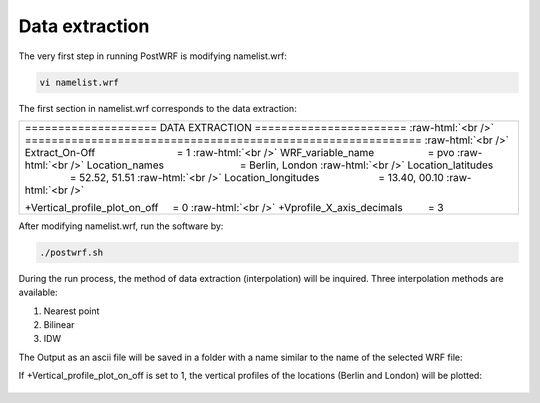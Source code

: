 ================
Data extraction
================


The very first step in running PostWRF is modifying namelist.wrf:

.. code-block:: bash

    vi namelist.wrf


The first section in namelist.wrf corresponds to the data extraction:


.. role:: raw-html(raw)
    :format: html

.. |s| unicode:: U+00A0 .. non-breaking space


+-------------------------------------------------------------------------------------------------------------------------------+
| \==================== DATA EXTRACTION \======================= :raw-html:`<br />`                                             |
| \============================================================ :raw-html:`<br />`                                              |
| Extract_On-Off |s| |s| |s| |s| |s| |s| |s| |s| |s| |s| |s| |s| |s| |s| = 1 :raw-html:`<br />`                                 |
| WRF_variable_name |s| |s| |s| |s| |s| |s| |s| |s| |s| = pvo :raw-html:`<br />`                                                |
| Location_names |s| |s| |s| |s| |s| |s| |s| |s| |s| |s| |s| |s| |s| = Berlin, London :raw-html:`<br />`                        |
| Location_latitudes |s| |s| |s| |s| |s| |s| |s| |s| |s| |s| |s| = 52.52, 51.51 :raw-html:`<br />`                              |
| Location_longitudes |s| |s| |s| |s| |s| |s| |s| |s| |s| |s| = 13.40, 00.10        :raw-html:`<br />`                          |
|                                                                                                                               |
| \+Vertical_profile_plot_on_off |s| |s|  = 0     :raw-html:`<br />`                                                            |
| \+Vprofile_X_axis_decimals     |s| |s| |s| |s| = 3                                                                            |
+-------------------------------------------------------------------------------------------------------------------------------+


After modifying namelist.wrf, run the software by:

.. code-block:: bash

    ./postwrf.sh

| During the run process, the method of data extraction (interpolation) will be inquired. Three interpolation methods are available:

1. Nearest point
2. Bilinear
3. IDW

| The Output as an ascii file will be saved in a folder with a name similar to the name of the selected WRF file:

.. csv-table:: WRF output variable: pvo (Potential Vorticity) - unit_scale: PVU
   :file: values-pvo-Bilinear
..    :widths: 40, 20, 20

If +Vertical_profile_plot_on_off is set to 1, the vertical profiles of the locations (Berlin and London) 
will be plotted:

.. figure:: images/vertical_plot-d01_2020-04-01.000003.png
   :scale: 50 %
   :alt: map to buried treasure
